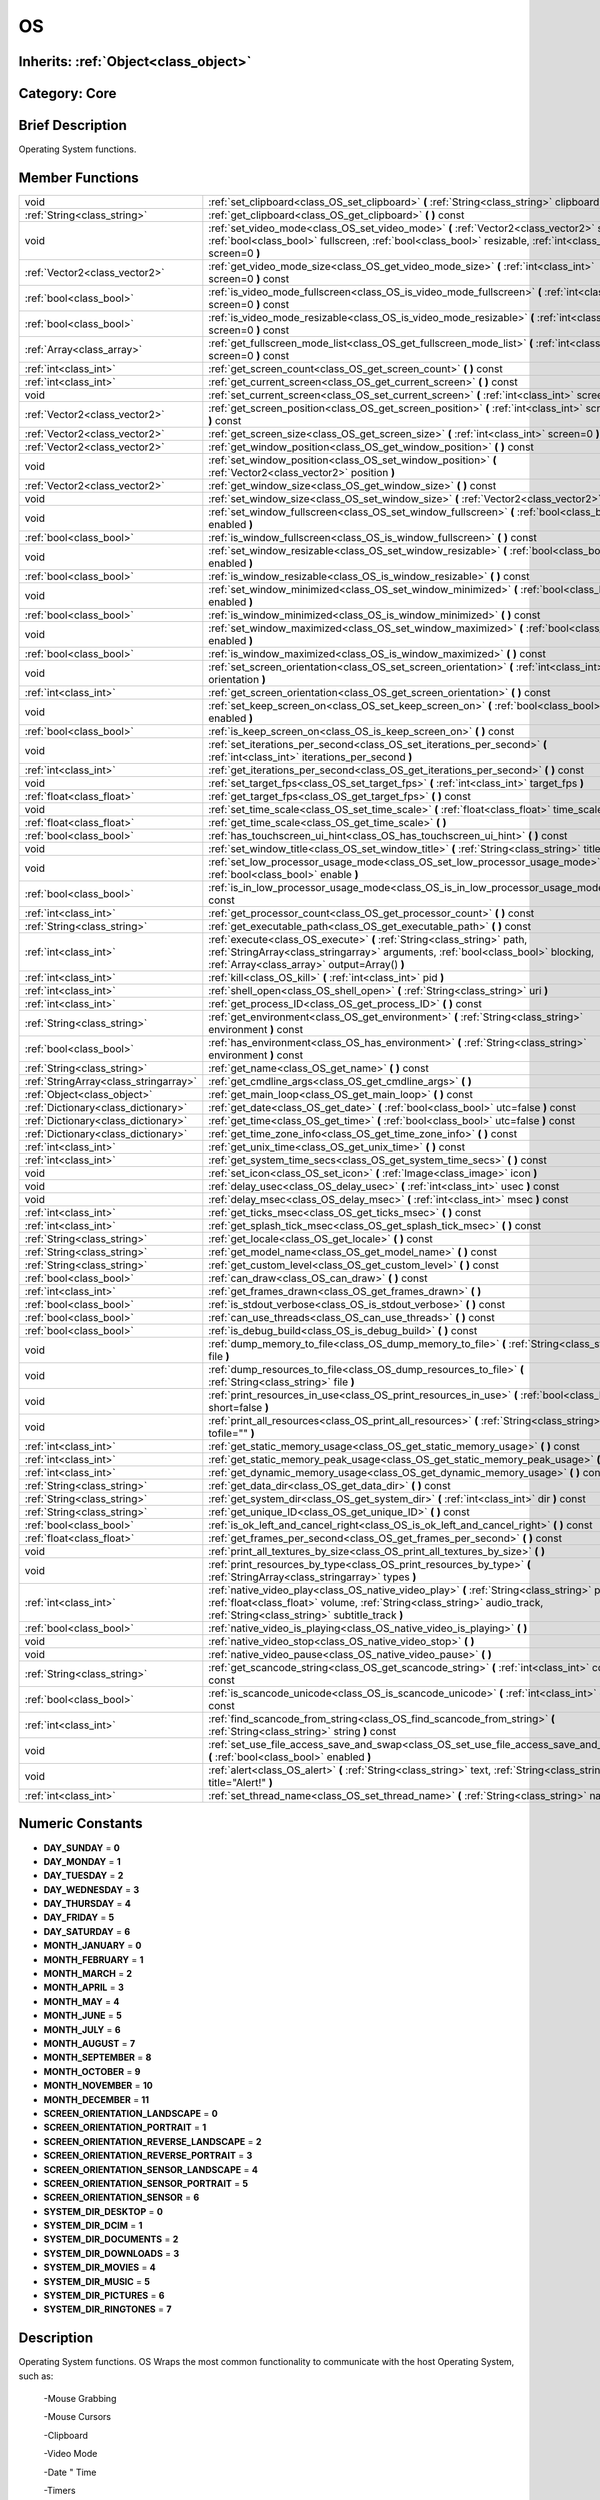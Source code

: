 .. _class_OS:

OS
==

Inherits: :ref:`Object<class_object>`
-------------------------------------

Category: Core
--------------

Brief Description
-----------------

Operating System functions.

Member Functions
----------------

+----------------------------------------+----------------------------------------------------------------------------------------------------------------------------------------------------------------------------------------------------------------------------+
| void                                   | :ref:`set_clipboard<class_OS_set_clipboard>`  **(** :ref:`String<class_string>` clipboard  **)**                                                                                                                           |
+----------------------------------------+----------------------------------------------------------------------------------------------------------------------------------------------------------------------------------------------------------------------------+
| :ref:`String<class_string>`            | :ref:`get_clipboard<class_OS_get_clipboard>`  **(** **)** const                                                                                                                                                            |
+----------------------------------------+----------------------------------------------------------------------------------------------------------------------------------------------------------------------------------------------------------------------------+
| void                                   | :ref:`set_video_mode<class_OS_set_video_mode>`  **(** :ref:`Vector2<class_vector2>` size, :ref:`bool<class_bool>` fullscreen, :ref:`bool<class_bool>` resizable, :ref:`int<class_int>` screen=0  **)**                     |
+----------------------------------------+----------------------------------------------------------------------------------------------------------------------------------------------------------------------------------------------------------------------------+
| :ref:`Vector2<class_vector2>`          | :ref:`get_video_mode_size<class_OS_get_video_mode_size>`  **(** :ref:`int<class_int>` screen=0  **)** const                                                                                                                |
+----------------------------------------+----------------------------------------------------------------------------------------------------------------------------------------------------------------------------------------------------------------------------+
| :ref:`bool<class_bool>`                | :ref:`is_video_mode_fullscreen<class_OS_is_video_mode_fullscreen>`  **(** :ref:`int<class_int>` screen=0  **)** const                                                                                                      |
+----------------------------------------+----------------------------------------------------------------------------------------------------------------------------------------------------------------------------------------------------------------------------+
| :ref:`bool<class_bool>`                | :ref:`is_video_mode_resizable<class_OS_is_video_mode_resizable>`  **(** :ref:`int<class_int>` screen=0  **)** const                                                                                                        |
+----------------------------------------+----------------------------------------------------------------------------------------------------------------------------------------------------------------------------------------------------------------------------+
| :ref:`Array<class_array>`              | :ref:`get_fullscreen_mode_list<class_OS_get_fullscreen_mode_list>`  **(** :ref:`int<class_int>` screen=0  **)** const                                                                                                      |
+----------------------------------------+----------------------------------------------------------------------------------------------------------------------------------------------------------------------------------------------------------------------------+
| :ref:`int<class_int>`                  | :ref:`get_screen_count<class_OS_get_screen_count>`  **(** **)** const                                                                                                                                                      |
+----------------------------------------+----------------------------------------------------------------------------------------------------------------------------------------------------------------------------------------------------------------------------+
| :ref:`int<class_int>`                  | :ref:`get_current_screen<class_OS_get_current_screen>`  **(** **)** const                                                                                                                                                  |
+----------------------------------------+----------------------------------------------------------------------------------------------------------------------------------------------------------------------------------------------------------------------------+
| void                                   | :ref:`set_current_screen<class_OS_set_current_screen>`  **(** :ref:`int<class_int>` screen  **)**                                                                                                                          |
+----------------------------------------+----------------------------------------------------------------------------------------------------------------------------------------------------------------------------------------------------------------------------+
| :ref:`Vector2<class_vector2>`          | :ref:`get_screen_position<class_OS_get_screen_position>`  **(** :ref:`int<class_int>` screen=0  **)** const                                                                                                                |
+----------------------------------------+----------------------------------------------------------------------------------------------------------------------------------------------------------------------------------------------------------------------------+
| :ref:`Vector2<class_vector2>`          | :ref:`get_screen_size<class_OS_get_screen_size>`  **(** :ref:`int<class_int>` screen=0  **)** const                                                                                                                        |
+----------------------------------------+----------------------------------------------------------------------------------------------------------------------------------------------------------------------------------------------------------------------------+
| :ref:`Vector2<class_vector2>`          | :ref:`get_window_position<class_OS_get_window_position>`  **(** **)** const                                                                                                                                                |
+----------------------------------------+----------------------------------------------------------------------------------------------------------------------------------------------------------------------------------------------------------------------------+
| void                                   | :ref:`set_window_position<class_OS_set_window_position>`  **(** :ref:`Vector2<class_vector2>` position  **)**                                                                                                              |
+----------------------------------------+----------------------------------------------------------------------------------------------------------------------------------------------------------------------------------------------------------------------------+
| :ref:`Vector2<class_vector2>`          | :ref:`get_window_size<class_OS_get_window_size>`  **(** **)** const                                                                                                                                                        |
+----------------------------------------+----------------------------------------------------------------------------------------------------------------------------------------------------------------------------------------------------------------------------+
| void                                   | :ref:`set_window_size<class_OS_set_window_size>`  **(** :ref:`Vector2<class_vector2>` size  **)**                                                                                                                          |
+----------------------------------------+----------------------------------------------------------------------------------------------------------------------------------------------------------------------------------------------------------------------------+
| void                                   | :ref:`set_window_fullscreen<class_OS_set_window_fullscreen>`  **(** :ref:`bool<class_bool>` enabled  **)**                                                                                                                 |
+----------------------------------------+----------------------------------------------------------------------------------------------------------------------------------------------------------------------------------------------------------------------------+
| :ref:`bool<class_bool>`                | :ref:`is_window_fullscreen<class_OS_is_window_fullscreen>`  **(** **)** const                                                                                                                                              |
+----------------------------------------+----------------------------------------------------------------------------------------------------------------------------------------------------------------------------------------------------------------------------+
| void                                   | :ref:`set_window_resizable<class_OS_set_window_resizable>`  **(** :ref:`bool<class_bool>` enabled  **)**                                                                                                                   |
+----------------------------------------+----------------------------------------------------------------------------------------------------------------------------------------------------------------------------------------------------------------------------+
| :ref:`bool<class_bool>`                | :ref:`is_window_resizable<class_OS_is_window_resizable>`  **(** **)** const                                                                                                                                                |
+----------------------------------------+----------------------------------------------------------------------------------------------------------------------------------------------------------------------------------------------------------------------------+
| void                                   | :ref:`set_window_minimized<class_OS_set_window_minimized>`  **(** :ref:`bool<class_bool>` enabled  **)**                                                                                                                   |
+----------------------------------------+----------------------------------------------------------------------------------------------------------------------------------------------------------------------------------------------------------------------------+
| :ref:`bool<class_bool>`                | :ref:`is_window_minimized<class_OS_is_window_minimized>`  **(** **)** const                                                                                                                                                |
+----------------------------------------+----------------------------------------------------------------------------------------------------------------------------------------------------------------------------------------------------------------------------+
| void                                   | :ref:`set_window_maximized<class_OS_set_window_maximized>`  **(** :ref:`bool<class_bool>` enabled  **)**                                                                                                                   |
+----------------------------------------+----------------------------------------------------------------------------------------------------------------------------------------------------------------------------------------------------------------------------+
| :ref:`bool<class_bool>`                | :ref:`is_window_maximized<class_OS_is_window_maximized>`  **(** **)** const                                                                                                                                                |
+----------------------------------------+----------------------------------------------------------------------------------------------------------------------------------------------------------------------------------------------------------------------------+
| void                                   | :ref:`set_screen_orientation<class_OS_set_screen_orientation>`  **(** :ref:`int<class_int>` orientation  **)**                                                                                                             |
+----------------------------------------+----------------------------------------------------------------------------------------------------------------------------------------------------------------------------------------------------------------------------+
| :ref:`int<class_int>`                  | :ref:`get_screen_orientation<class_OS_get_screen_orientation>`  **(** **)** const                                                                                                                                          |
+----------------------------------------+----------------------------------------------------------------------------------------------------------------------------------------------------------------------------------------------------------------------------+
| void                                   | :ref:`set_keep_screen_on<class_OS_set_keep_screen_on>`  **(** :ref:`bool<class_bool>` enabled  **)**                                                                                                                       |
+----------------------------------------+----------------------------------------------------------------------------------------------------------------------------------------------------------------------------------------------------------------------------+
| :ref:`bool<class_bool>`                | :ref:`is_keep_screen_on<class_OS_is_keep_screen_on>`  **(** **)** const                                                                                                                                                    |
+----------------------------------------+----------------------------------------------------------------------------------------------------------------------------------------------------------------------------------------------------------------------------+
| void                                   | :ref:`set_iterations_per_second<class_OS_set_iterations_per_second>`  **(** :ref:`int<class_int>` iterations_per_second  **)**                                                                                             |
+----------------------------------------+----------------------------------------------------------------------------------------------------------------------------------------------------------------------------------------------------------------------------+
| :ref:`int<class_int>`                  | :ref:`get_iterations_per_second<class_OS_get_iterations_per_second>`  **(** **)** const                                                                                                                                    |
+----------------------------------------+----------------------------------------------------------------------------------------------------------------------------------------------------------------------------------------------------------------------------+
| void                                   | :ref:`set_target_fps<class_OS_set_target_fps>`  **(** :ref:`int<class_int>` target_fps  **)**                                                                                                                              |
+----------------------------------------+----------------------------------------------------------------------------------------------------------------------------------------------------------------------------------------------------------------------------+
| :ref:`float<class_float>`              | :ref:`get_target_fps<class_OS_get_target_fps>`  **(** **)** const                                                                                                                                                          |
+----------------------------------------+----------------------------------------------------------------------------------------------------------------------------------------------------------------------------------------------------------------------------+
| void                                   | :ref:`set_time_scale<class_OS_set_time_scale>`  **(** :ref:`float<class_float>` time_scale  **)**                                                                                                                          |
+----------------------------------------+----------------------------------------------------------------------------------------------------------------------------------------------------------------------------------------------------------------------------+
| :ref:`float<class_float>`              | :ref:`get_time_scale<class_OS_get_time_scale>`  **(** **)**                                                                                                                                                                |
+----------------------------------------+----------------------------------------------------------------------------------------------------------------------------------------------------------------------------------------------------------------------------+
| :ref:`bool<class_bool>`                | :ref:`has_touchscreen_ui_hint<class_OS_has_touchscreen_ui_hint>`  **(** **)** const                                                                                                                                        |
+----------------------------------------+----------------------------------------------------------------------------------------------------------------------------------------------------------------------------------------------------------------------------+
| void                                   | :ref:`set_window_title<class_OS_set_window_title>`  **(** :ref:`String<class_string>` title  **)**                                                                                                                         |
+----------------------------------------+----------------------------------------------------------------------------------------------------------------------------------------------------------------------------------------------------------------------------+
| void                                   | :ref:`set_low_processor_usage_mode<class_OS_set_low_processor_usage_mode>`  **(** :ref:`bool<class_bool>` enable  **)**                                                                                                    |
+----------------------------------------+----------------------------------------------------------------------------------------------------------------------------------------------------------------------------------------------------------------------------+
| :ref:`bool<class_bool>`                | :ref:`is_in_low_processor_usage_mode<class_OS_is_in_low_processor_usage_mode>`  **(** **)** const                                                                                                                          |
+----------------------------------------+----------------------------------------------------------------------------------------------------------------------------------------------------------------------------------------------------------------------------+
| :ref:`int<class_int>`                  | :ref:`get_processor_count<class_OS_get_processor_count>`  **(** **)** const                                                                                                                                                |
+----------------------------------------+----------------------------------------------------------------------------------------------------------------------------------------------------------------------------------------------------------------------------+
| :ref:`String<class_string>`            | :ref:`get_executable_path<class_OS_get_executable_path>`  **(** **)** const                                                                                                                                                |
+----------------------------------------+----------------------------------------------------------------------------------------------------------------------------------------------------------------------------------------------------------------------------+
| :ref:`int<class_int>`                  | :ref:`execute<class_OS_execute>`  **(** :ref:`String<class_string>` path, :ref:`StringArray<class_stringarray>` arguments, :ref:`bool<class_bool>` blocking, :ref:`Array<class_array>` output=Array()  **)**               |
+----------------------------------------+----------------------------------------------------------------------------------------------------------------------------------------------------------------------------------------------------------------------------+
| :ref:`int<class_int>`                  | :ref:`kill<class_OS_kill>`  **(** :ref:`int<class_int>` pid  **)**                                                                                                                                                         |
+----------------------------------------+----------------------------------------------------------------------------------------------------------------------------------------------------------------------------------------------------------------------------+
| :ref:`int<class_int>`                  | :ref:`shell_open<class_OS_shell_open>`  **(** :ref:`String<class_string>` uri  **)**                                                                                                                                       |
+----------------------------------------+----------------------------------------------------------------------------------------------------------------------------------------------------------------------------------------------------------------------------+
| :ref:`int<class_int>`                  | :ref:`get_process_ID<class_OS_get_process_ID>`  **(** **)** const                                                                                                                                                          |
+----------------------------------------+----------------------------------------------------------------------------------------------------------------------------------------------------------------------------------------------------------------------------+
| :ref:`String<class_string>`            | :ref:`get_environment<class_OS_get_environment>`  **(** :ref:`String<class_string>` environment  **)** const                                                                                                               |
+----------------------------------------+----------------------------------------------------------------------------------------------------------------------------------------------------------------------------------------------------------------------------+
| :ref:`bool<class_bool>`                | :ref:`has_environment<class_OS_has_environment>`  **(** :ref:`String<class_string>` environment  **)** const                                                                                                               |
+----------------------------------------+----------------------------------------------------------------------------------------------------------------------------------------------------------------------------------------------------------------------------+
| :ref:`String<class_string>`            | :ref:`get_name<class_OS_get_name>`  **(** **)** const                                                                                                                                                                      |
+----------------------------------------+----------------------------------------------------------------------------------------------------------------------------------------------------------------------------------------------------------------------------+
| :ref:`StringArray<class_stringarray>`  | :ref:`get_cmdline_args<class_OS_get_cmdline_args>`  **(** **)**                                                                                                                                                            |
+----------------------------------------+----------------------------------------------------------------------------------------------------------------------------------------------------------------------------------------------------------------------------+
| :ref:`Object<class_object>`            | :ref:`get_main_loop<class_OS_get_main_loop>`  **(** **)** const                                                                                                                                                            |
+----------------------------------------+----------------------------------------------------------------------------------------------------------------------------------------------------------------------------------------------------------------------------+
| :ref:`Dictionary<class_dictionary>`    | :ref:`get_date<class_OS_get_date>`  **(** :ref:`bool<class_bool>` utc=false  **)** const                                                                                                                                   |
+----------------------------------------+----------------------------------------------------------------------------------------------------------------------------------------------------------------------------------------------------------------------------+
| :ref:`Dictionary<class_dictionary>`    | :ref:`get_time<class_OS_get_time>`  **(** :ref:`bool<class_bool>` utc=false  **)** const                                                                                                                                   |
+----------------------------------------+----------------------------------------------------------------------------------------------------------------------------------------------------------------------------------------------------------------------------+
| :ref:`Dictionary<class_dictionary>`    | :ref:`get_time_zone_info<class_OS_get_time_zone_info>`  **(** **)** const                                                                                                                                                  |
+----------------------------------------+----------------------------------------------------------------------------------------------------------------------------------------------------------------------------------------------------------------------------+
| :ref:`int<class_int>`                  | :ref:`get_unix_time<class_OS_get_unix_time>`  **(** **)** const                                                                                                                                                            |
+----------------------------------------+----------------------------------------------------------------------------------------------------------------------------------------------------------------------------------------------------------------------------+
| :ref:`int<class_int>`                  | :ref:`get_system_time_secs<class_OS_get_system_time_secs>`  **(** **)** const                                                                                                                                              |
+----------------------------------------+----------------------------------------------------------------------------------------------------------------------------------------------------------------------------------------------------------------------------+
| void                                   | :ref:`set_icon<class_OS_set_icon>`  **(** :ref:`Image<class_image>` icon  **)**                                                                                                                                            |
+----------------------------------------+----------------------------------------------------------------------------------------------------------------------------------------------------------------------------------------------------------------------------+
| void                                   | :ref:`delay_usec<class_OS_delay_usec>`  **(** :ref:`int<class_int>` usec  **)** const                                                                                                                                      |
+----------------------------------------+----------------------------------------------------------------------------------------------------------------------------------------------------------------------------------------------------------------------------+
| void                                   | :ref:`delay_msec<class_OS_delay_msec>`  **(** :ref:`int<class_int>` msec  **)** const                                                                                                                                      |
+----------------------------------------+----------------------------------------------------------------------------------------------------------------------------------------------------------------------------------------------------------------------------+
| :ref:`int<class_int>`                  | :ref:`get_ticks_msec<class_OS_get_ticks_msec>`  **(** **)** const                                                                                                                                                          |
+----------------------------------------+----------------------------------------------------------------------------------------------------------------------------------------------------------------------------------------------------------------------------+
| :ref:`int<class_int>`                  | :ref:`get_splash_tick_msec<class_OS_get_splash_tick_msec>`  **(** **)** const                                                                                                                                              |
+----------------------------------------+----------------------------------------------------------------------------------------------------------------------------------------------------------------------------------------------------------------------------+
| :ref:`String<class_string>`            | :ref:`get_locale<class_OS_get_locale>`  **(** **)** const                                                                                                                                                                  |
+----------------------------------------+----------------------------------------------------------------------------------------------------------------------------------------------------------------------------------------------------------------------------+
| :ref:`String<class_string>`            | :ref:`get_model_name<class_OS_get_model_name>`  **(** **)** const                                                                                                                                                          |
+----------------------------------------+----------------------------------------------------------------------------------------------------------------------------------------------------------------------------------------------------------------------------+
| :ref:`String<class_string>`            | :ref:`get_custom_level<class_OS_get_custom_level>`  **(** **)** const                                                                                                                                                      |
+----------------------------------------+----------------------------------------------------------------------------------------------------------------------------------------------------------------------------------------------------------------------------+
| :ref:`bool<class_bool>`                | :ref:`can_draw<class_OS_can_draw>`  **(** **)** const                                                                                                                                                                      |
+----------------------------------------+----------------------------------------------------------------------------------------------------------------------------------------------------------------------------------------------------------------------------+
| :ref:`int<class_int>`                  | :ref:`get_frames_drawn<class_OS_get_frames_drawn>`  **(** **)**                                                                                                                                                            |
+----------------------------------------+----------------------------------------------------------------------------------------------------------------------------------------------------------------------------------------------------------------------------+
| :ref:`bool<class_bool>`                | :ref:`is_stdout_verbose<class_OS_is_stdout_verbose>`  **(** **)** const                                                                                                                                                    |
+----------------------------------------+----------------------------------------------------------------------------------------------------------------------------------------------------------------------------------------------------------------------------+
| :ref:`bool<class_bool>`                | :ref:`can_use_threads<class_OS_can_use_threads>`  **(** **)** const                                                                                                                                                        |
+----------------------------------------+----------------------------------------------------------------------------------------------------------------------------------------------------------------------------------------------------------------------------+
| :ref:`bool<class_bool>`                | :ref:`is_debug_build<class_OS_is_debug_build>`  **(** **)** const                                                                                                                                                          |
+----------------------------------------+----------------------------------------------------------------------------------------------------------------------------------------------------------------------------------------------------------------------------+
| void                                   | :ref:`dump_memory_to_file<class_OS_dump_memory_to_file>`  **(** :ref:`String<class_string>` file  **)**                                                                                                                    |
+----------------------------------------+----------------------------------------------------------------------------------------------------------------------------------------------------------------------------------------------------------------------------+
| void                                   | :ref:`dump_resources_to_file<class_OS_dump_resources_to_file>`  **(** :ref:`String<class_string>` file  **)**                                                                                                              |
+----------------------------------------+----------------------------------------------------------------------------------------------------------------------------------------------------------------------------------------------------------------------------+
| void                                   | :ref:`print_resources_in_use<class_OS_print_resources_in_use>`  **(** :ref:`bool<class_bool>` short=false  **)**                                                                                                           |
+----------------------------------------+----------------------------------------------------------------------------------------------------------------------------------------------------------------------------------------------------------------------------+
| void                                   | :ref:`print_all_resources<class_OS_print_all_resources>`  **(** :ref:`String<class_string>` tofile=""  **)**                                                                                                               |
+----------------------------------------+----------------------------------------------------------------------------------------------------------------------------------------------------------------------------------------------------------------------------+
| :ref:`int<class_int>`                  | :ref:`get_static_memory_usage<class_OS_get_static_memory_usage>`  **(** **)** const                                                                                                                                        |
+----------------------------------------+----------------------------------------------------------------------------------------------------------------------------------------------------------------------------------------------------------------------------+
| :ref:`int<class_int>`                  | :ref:`get_static_memory_peak_usage<class_OS_get_static_memory_peak_usage>`  **(** **)** const                                                                                                                              |
+----------------------------------------+----------------------------------------------------------------------------------------------------------------------------------------------------------------------------------------------------------------------------+
| :ref:`int<class_int>`                  | :ref:`get_dynamic_memory_usage<class_OS_get_dynamic_memory_usage>`  **(** **)** const                                                                                                                                      |
+----------------------------------------+----------------------------------------------------------------------------------------------------------------------------------------------------------------------------------------------------------------------------+
| :ref:`String<class_string>`            | :ref:`get_data_dir<class_OS_get_data_dir>`  **(** **)** const                                                                                                                                                              |
+----------------------------------------+----------------------------------------------------------------------------------------------------------------------------------------------------------------------------------------------------------------------------+
| :ref:`String<class_string>`            | :ref:`get_system_dir<class_OS_get_system_dir>`  **(** :ref:`int<class_int>` dir  **)** const                                                                                                                               |
+----------------------------------------+----------------------------------------------------------------------------------------------------------------------------------------------------------------------------------------------------------------------------+
| :ref:`String<class_string>`            | :ref:`get_unique_ID<class_OS_get_unique_ID>`  **(** **)** const                                                                                                                                                            |
+----------------------------------------+----------------------------------------------------------------------------------------------------------------------------------------------------------------------------------------------------------------------------+
| :ref:`bool<class_bool>`                | :ref:`is_ok_left_and_cancel_right<class_OS_is_ok_left_and_cancel_right>`  **(** **)** const                                                                                                                                |
+----------------------------------------+----------------------------------------------------------------------------------------------------------------------------------------------------------------------------------------------------------------------------+
| :ref:`float<class_float>`              | :ref:`get_frames_per_second<class_OS_get_frames_per_second>`  **(** **)** const                                                                                                                                            |
+----------------------------------------+----------------------------------------------------------------------------------------------------------------------------------------------------------------------------------------------------------------------------+
| void                                   | :ref:`print_all_textures_by_size<class_OS_print_all_textures_by_size>`  **(** **)**                                                                                                                                        |
+----------------------------------------+----------------------------------------------------------------------------------------------------------------------------------------------------------------------------------------------------------------------------+
| void                                   | :ref:`print_resources_by_type<class_OS_print_resources_by_type>`  **(** :ref:`StringArray<class_stringarray>` types  **)**                                                                                                 |
+----------------------------------------+----------------------------------------------------------------------------------------------------------------------------------------------------------------------------------------------------------------------------+
| :ref:`int<class_int>`                  | :ref:`native_video_play<class_OS_native_video_play>`  **(** :ref:`String<class_string>` path, :ref:`float<class_float>` volume, :ref:`String<class_string>` audio_track, :ref:`String<class_string>` subtitle_track  **)** |
+----------------------------------------+----------------------------------------------------------------------------------------------------------------------------------------------------------------------------------------------------------------------------+
| :ref:`bool<class_bool>`                | :ref:`native_video_is_playing<class_OS_native_video_is_playing>`  **(** **)**                                                                                                                                              |
+----------------------------------------+----------------------------------------------------------------------------------------------------------------------------------------------------------------------------------------------------------------------------+
| void                                   | :ref:`native_video_stop<class_OS_native_video_stop>`  **(** **)**                                                                                                                                                          |
+----------------------------------------+----------------------------------------------------------------------------------------------------------------------------------------------------------------------------------------------------------------------------+
| void                                   | :ref:`native_video_pause<class_OS_native_video_pause>`  **(** **)**                                                                                                                                                        |
+----------------------------------------+----------------------------------------------------------------------------------------------------------------------------------------------------------------------------------------------------------------------------+
| :ref:`String<class_string>`            | :ref:`get_scancode_string<class_OS_get_scancode_string>`  **(** :ref:`int<class_int>` code  **)** const                                                                                                                    |
+----------------------------------------+----------------------------------------------------------------------------------------------------------------------------------------------------------------------------------------------------------------------------+
| :ref:`bool<class_bool>`                | :ref:`is_scancode_unicode<class_OS_is_scancode_unicode>`  **(** :ref:`int<class_int>` code  **)** const                                                                                                                    |
+----------------------------------------+----------------------------------------------------------------------------------------------------------------------------------------------------------------------------------------------------------------------------+
| :ref:`int<class_int>`                  | :ref:`find_scancode_from_string<class_OS_find_scancode_from_string>`  **(** :ref:`String<class_string>` string  **)** const                                                                                                |
+----------------------------------------+----------------------------------------------------------------------------------------------------------------------------------------------------------------------------------------------------------------------------+
| void                                   | :ref:`set_use_file_access_save_and_swap<class_OS_set_use_file_access_save_and_swap>`  **(** :ref:`bool<class_bool>` enabled  **)**                                                                                         |
+----------------------------------------+----------------------------------------------------------------------------------------------------------------------------------------------------------------------------------------------------------------------------+
| void                                   | :ref:`alert<class_OS_alert>`  **(** :ref:`String<class_string>` text, :ref:`String<class_string>` title="Alert!"  **)**                                                                                                    |
+----------------------------------------+----------------------------------------------------------------------------------------------------------------------------------------------------------------------------------------------------------------------------+
| :ref:`int<class_int>`                  | :ref:`set_thread_name<class_OS_set_thread_name>`  **(** :ref:`String<class_string>` name  **)**                                                                                                                            |
+----------------------------------------+----------------------------------------------------------------------------------------------------------------------------------------------------------------------------------------------------------------------------+

Numeric Constants
-----------------

- **DAY_SUNDAY** = **0**
- **DAY_MONDAY** = **1**
- **DAY_TUESDAY** = **2**
- **DAY_WEDNESDAY** = **3**
- **DAY_THURSDAY** = **4**
- **DAY_FRIDAY** = **5**
- **DAY_SATURDAY** = **6**
- **MONTH_JANUARY** = **0**
- **MONTH_FEBRUARY** = **1**
- **MONTH_MARCH** = **2**
- **MONTH_APRIL** = **3**
- **MONTH_MAY** = **4**
- **MONTH_JUNE** = **5**
- **MONTH_JULY** = **6**
- **MONTH_AUGUST** = **7**
- **MONTH_SEPTEMBER** = **8**
- **MONTH_OCTOBER** = **9**
- **MONTH_NOVEMBER** = **10**
- **MONTH_DECEMBER** = **11**
- **SCREEN_ORIENTATION_LANDSCAPE** = **0**
- **SCREEN_ORIENTATION_PORTRAIT** = **1**
- **SCREEN_ORIENTATION_REVERSE_LANDSCAPE** = **2**
- **SCREEN_ORIENTATION_REVERSE_PORTRAIT** = **3**
- **SCREEN_ORIENTATION_SENSOR_LANDSCAPE** = **4**
- **SCREEN_ORIENTATION_SENSOR_PORTRAIT** = **5**
- **SCREEN_ORIENTATION_SENSOR** = **6**
- **SYSTEM_DIR_DESKTOP** = **0**
- **SYSTEM_DIR_DCIM** = **1**
- **SYSTEM_DIR_DOCUMENTS** = **2**
- **SYSTEM_DIR_DOWNLOADS** = **3**
- **SYSTEM_DIR_MOVIES** = **4**
- **SYSTEM_DIR_MUSIC** = **5**
- **SYSTEM_DIR_PICTURES** = **6**
- **SYSTEM_DIR_RINGTONES** = **7**

Description
-----------

Operating System functions. OS Wraps the most common functionality to communicate with the host Operating System, such as:

 -Mouse Grabbing

 -Mouse Cursors

 -Clipboard

 -Video Mode

 -Date " Time

 -Timers

 -Environment Variables

 -Execution of Binaries

 -Command Line

Member Function Description
---------------------------

.. _class_OS_set_clipboard:

- void  **set_clipboard**  **(** :ref:`String<class_string>` clipboard  **)**

Set clipboard to the OS.

.. _class_OS_get_clipboard:

- :ref:`String<class_string>`  **get_clipboard**  **(** **)** const

Get clipboard from the host OS.

.. _class_OS_set_video_mode:

- void  **set_video_mode**  **(** :ref:`Vector2<class_vector2>` size, :ref:`bool<class_bool>` fullscreen, :ref:`bool<class_bool>` resizable, :ref:`int<class_int>` screen=0  **)**

Change the video mode.

.. _class_OS_get_video_mode_size:

- :ref:`Vector2<class_vector2>`  **get_video_mode_size**  **(** :ref:`int<class_int>` screen=0  **)** const

Return the current video mode size.

.. _class_OS_is_video_mode_fullscreen:

- :ref:`bool<class_bool>`  **is_video_mode_fullscreen**  **(** :ref:`int<class_int>` screen=0  **)** const

Return true if the current video mode is fullscreen.

.. _class_OS_is_video_mode_resizable:

- :ref:`bool<class_bool>`  **is_video_mode_resizable**  **(** :ref:`int<class_int>` screen=0  **)** const

Return true if the window is resizable.

.. _class_OS_get_fullscreen_mode_list:

- :ref:`Array<class_array>`  **get_fullscreen_mode_list**  **(** :ref:`int<class_int>` screen=0  **)** const

Return the list of fullscreen modes.

.. _class_OS_get_screen_count:

- :ref:`int<class_int>`  **get_screen_count**  **(** **)** const

.. _class_OS_get_current_screen:

- :ref:`int<class_int>`  **get_current_screen**  **(** **)** const

.. _class_OS_set_current_screen:

- void  **set_current_screen**  **(** :ref:`int<class_int>` screen  **)**

.. _class_OS_get_screen_position:

- :ref:`Vector2<class_vector2>`  **get_screen_position**  **(** :ref:`int<class_int>` screen=0  **)** const

.. _class_OS_get_screen_size:

- :ref:`Vector2<class_vector2>`  **get_screen_size**  **(** :ref:`int<class_int>` screen=0  **)** const

.. _class_OS_get_window_position:

- :ref:`Vector2<class_vector2>`  **get_window_position**  **(** **)** const

.. _class_OS_set_window_position:

- void  **set_window_position**  **(** :ref:`Vector2<class_vector2>` position  **)**

.. _class_OS_get_window_size:

- :ref:`Vector2<class_vector2>`  **get_window_size**  **(** **)** const

.. _class_OS_set_window_size:

- void  **set_window_size**  **(** :ref:`Vector2<class_vector2>` size  **)**

.. _class_OS_set_window_fullscreen:

- void  **set_window_fullscreen**  **(** :ref:`bool<class_bool>` enabled  **)**

.. _class_OS_is_window_fullscreen:

- :ref:`bool<class_bool>`  **is_window_fullscreen**  **(** **)** const

.. _class_OS_set_window_resizable:

- void  **set_window_resizable**  **(** :ref:`bool<class_bool>` enabled  **)**

.. _class_OS_is_window_resizable:

- :ref:`bool<class_bool>`  **is_window_resizable**  **(** **)** const

.. _class_OS_set_window_minimized:

- void  **set_window_minimized**  **(** :ref:`bool<class_bool>` enabled  **)**

.. _class_OS_is_window_minimized:

- :ref:`bool<class_bool>`  **is_window_minimized**  **(** **)** const

.. _class_OS_set_window_maximized:

- void  **set_window_maximized**  **(** :ref:`bool<class_bool>` enabled  **)**

.. _class_OS_is_window_maximized:

- :ref:`bool<class_bool>`  **is_window_maximized**  **(** **)** const

.. _class_OS_set_screen_orientation:

- void  **set_screen_orientation**  **(** :ref:`int<class_int>` orientation  **)**

.. _class_OS_get_screen_orientation:

- :ref:`int<class_int>`  **get_screen_orientation**  **(** **)** const

.. _class_OS_set_keep_screen_on:

- void  **set_keep_screen_on**  **(** :ref:`bool<class_bool>` enabled  **)**

Set keep screen on if true, or goes to sleep by device setting if false. (for Android/iOS)

.. _class_OS_is_keep_screen_on:

- :ref:`bool<class_bool>`  **is_keep_screen_on**  **(** **)** const

.. _class_OS_set_iterations_per_second:

- void  **set_iterations_per_second**  **(** :ref:`int<class_int>` iterations_per_second  **)**

Set the amount of fixed iterations per second (for fixed process and physics).

.. _class_OS_get_iterations_per_second:

- :ref:`int<class_int>`  **get_iterations_per_second**  **(** **)** const

Return the amount of fixed iterations per second (for fixed process and physics).

.. _class_OS_set_target_fps:

- void  **set_target_fps**  **(** :ref:`int<class_int>` target_fps  **)**

.. _class_OS_get_target_fps:

- :ref:`float<class_float>`  **get_target_fps**  **(** **)** const

.. _class_OS_set_time_scale:

- void  **set_time_scale**  **(** :ref:`float<class_float>` time_scale  **)**

.. _class_OS_get_time_scale:

- :ref:`float<class_float>`  **get_time_scale**  **(** **)**

.. _class_OS_has_touchscreen_ui_hint:

- :ref:`bool<class_bool>`  **has_touchscreen_ui_hint**  **(** **)** const

.. _class_OS_set_window_title:

- void  **set_window_title**  **(** :ref:`String<class_string>` title  **)**

.. _class_OS_set_low_processor_usage_mode:

- void  **set_low_processor_usage_mode**  **(** :ref:`bool<class_bool>` enable  **)**

Set to true to enable the low cpu usage mode. In this mode, the screen only redraws when there are changes, and a considerable sleep time is inserted between frames. This way, editors using the engine UI only use very little cpu.

.. _class_OS_is_in_low_processor_usage_mode:

- :ref:`bool<class_bool>`  **is_in_low_processor_usage_mode**  **(** **)** const

Return true if low cpu usage mode is enabled.

.. _class_OS_get_processor_count:

- :ref:`int<class_int>`  **get_processor_count**  **(** **)** const

.. _class_OS_get_executable_path:

- :ref:`String<class_string>`  **get_executable_path**  **(** **)** const

Return the path to the current engine executable.

.. _class_OS_execute:

- :ref:`int<class_int>`  **execute**  **(** :ref:`String<class_string>` path, :ref:`StringArray<class_stringarray>` arguments, :ref:`bool<class_bool>` blocking, :ref:`Array<class_array>` output=Array()  **)**

Execute the binary file in given path, optionally blocking until it returns. A process ID is returned.

.. _class_OS_kill:

- :ref:`int<class_int>`  **kill**  **(** :ref:`int<class_int>` pid  **)**

Kill a process ID.

.. _class_OS_shell_open:

- :ref:`int<class_int>`  **shell_open**  **(** :ref:`String<class_string>` uri  **)**

.. _class_OS_get_process_ID:

- :ref:`int<class_int>`  **get_process_ID**  **(** **)** const

.. _class_OS_get_environment:

- :ref:`String<class_string>`  **get_environment**  **(** :ref:`String<class_string>` environment  **)** const

Return an environment variable.

.. _class_OS_has_environment:

- :ref:`bool<class_bool>`  **has_environment**  **(** :ref:`String<class_string>` environment  **)** const

Return true if an envieronment variable exists.

.. _class_OS_get_name:

- :ref:`String<class_string>`  **get_name**  **(** **)** const

Return the name of the host OS.

.. _class_OS_get_cmdline_args:

- :ref:`StringArray<class_stringarray>`  **get_cmdline_args**  **(** **)**

Return the commandline passed to the engine.

.. _class_OS_get_main_loop:

- :ref:`Object<class_object>`  **get_main_loop**  **(** **)** const

Return the main loop object (see :ref:`MainLoop<class_mainloop>`).

.. _class_OS_get_date:

- :ref:`Dictionary<class_dictionary>`  **get_date**  **(** :ref:`bool<class_bool>` utc=false  **)** const

.. _class_OS_get_time:

- :ref:`Dictionary<class_dictionary>`  **get_time**  **(** :ref:`bool<class_bool>` utc=false  **)** const

.. _class_OS_get_time_zone_info:

- :ref:`Dictionary<class_dictionary>`  **get_time_zone_info**  **(** **)** const

.. _class_OS_get_unix_time:

- :ref:`int<class_int>`  **get_unix_time**  **(** **)** const

.. _class_OS_get_system_time_secs:

- :ref:`int<class_int>`  **get_system_time_secs**  **(** **)** const

.. _class_OS_set_icon:

- void  **set_icon**  **(** :ref:`Image<class_image>` icon  **)**

.. _class_OS_delay_usec:

- void  **delay_usec**  **(** :ref:`int<class_int>` usec  **)** const

Delay executing of the current thread by given microseconds.

.. _class_OS_delay_msec:

- void  **delay_msec**  **(** :ref:`int<class_int>` msec  **)** const

Delay executing of the current thread by given milliseconds.

.. _class_OS_get_ticks_msec:

- :ref:`int<class_int>`  **get_ticks_msec**  **(** **)** const

Return the amount of time passed in milliseconds since the engine started.

.. _class_OS_get_splash_tick_msec:

- :ref:`int<class_int>`  **get_splash_tick_msec**  **(** **)** const

.. _class_OS_get_locale:

- :ref:`String<class_string>`  **get_locale**  **(** **)** const

Return the host OS locale.

.. _class_OS_get_model_name:

- :ref:`String<class_string>`  **get_model_name**  **(** **)** const

.. _class_OS_get_custom_level:

- :ref:`String<class_string>`  **get_custom_level**  **(** **)** const

.. _class_OS_can_draw:

- :ref:`bool<class_bool>`  **can_draw**  **(** **)** const

Return true if the host OS allows drawing.

.. _class_OS_get_frames_drawn:

- :ref:`int<class_int>`  **get_frames_drawn**  **(** **)**

Return the total amount of frames drawn.

.. _class_OS_is_stdout_verbose:

- :ref:`bool<class_bool>`  **is_stdout_verbose**  **(** **)** const

Return true if the engine was executed with -v (verbose stdout).

.. _class_OS_can_use_threads:

- :ref:`bool<class_bool>`  **can_use_threads**  **(** **)** const

.. _class_OS_is_debug_build:

- :ref:`bool<class_bool>`  **is_debug_build**  **(** **)** const

.. _class_OS_dump_memory_to_file:

- void  **dump_memory_to_file**  **(** :ref:`String<class_string>` file  **)**

.. _class_OS_dump_resources_to_file:

- void  **dump_resources_to_file**  **(** :ref:`String<class_string>` file  **)**

.. _class_OS_print_resources_in_use:

- void  **print_resources_in_use**  **(** :ref:`bool<class_bool>` short=false  **)**

.. _class_OS_print_all_resources:

- void  **print_all_resources**  **(** :ref:`String<class_string>` tofile=""  **)**

.. _class_OS_get_static_memory_usage:

- :ref:`int<class_int>`  **get_static_memory_usage**  **(** **)** const

.. _class_OS_get_static_memory_peak_usage:

- :ref:`int<class_int>`  **get_static_memory_peak_usage**  **(** **)** const

Return the max amount of static memory used (only works in debug).

.. _class_OS_get_dynamic_memory_usage:

- :ref:`int<class_int>`  **get_dynamic_memory_usage**  **(** **)** const

Return the total amount of dynamic memory used (only works in debug).

.. _class_OS_get_data_dir:

- :ref:`String<class_string>`  **get_data_dir**  **(** **)** const

.. _class_OS_get_system_dir:

- :ref:`String<class_string>`  **get_system_dir**  **(** :ref:`int<class_int>` dir  **)** const

.. _class_OS_get_unique_ID:

- :ref:`String<class_string>`  **get_unique_ID**  **(** **)** const

.. _class_OS_is_ok_left_and_cancel_right:

- :ref:`bool<class_bool>`  **is_ok_left_and_cancel_right**  **(** **)** const

.. _class_OS_get_frames_per_second:

- :ref:`float<class_float>`  **get_frames_per_second**  **(** **)** const

.. _class_OS_print_all_textures_by_size:

- void  **print_all_textures_by_size**  **(** **)**

.. _class_OS_print_resources_by_type:

- void  **print_resources_by_type**  **(** :ref:`StringArray<class_stringarray>` types  **)**

.. _class_OS_native_video_play:

- :ref:`int<class_int>`  **native_video_play**  **(** :ref:`String<class_string>` path, :ref:`float<class_float>` volume, :ref:`String<class_string>` audio_track, :ref:`String<class_string>` subtitle_track  **)**

.. _class_OS_native_video_is_playing:

- :ref:`bool<class_bool>`  **native_video_is_playing**  **(** **)**

.. _class_OS_native_video_stop:

- void  **native_video_stop**  **(** **)**

.. _class_OS_native_video_pause:

- void  **native_video_pause**  **(** **)**

.. _class_OS_get_scancode_string:

- :ref:`String<class_string>`  **get_scancode_string**  **(** :ref:`int<class_int>` code  **)** const

.. _class_OS_is_scancode_unicode:

- :ref:`bool<class_bool>`  **is_scancode_unicode**  **(** :ref:`int<class_int>` code  **)** const

.. _class_OS_find_scancode_from_string:

- :ref:`int<class_int>`  **find_scancode_from_string**  **(** :ref:`String<class_string>` string  **)** const

.. _class_OS_set_use_file_access_save_and_swap:

- void  **set_use_file_access_save_and_swap**  **(** :ref:`bool<class_bool>` enabled  **)**

.. _class_OS_alert:

- void  **alert**  **(** :ref:`String<class_string>` text, :ref:`String<class_string>` title="Alert!"  **)**

.. _class_OS_set_thread_name:

- :ref:`int<class_int>`  **set_thread_name**  **(** :ref:`String<class_string>` name  **)**


